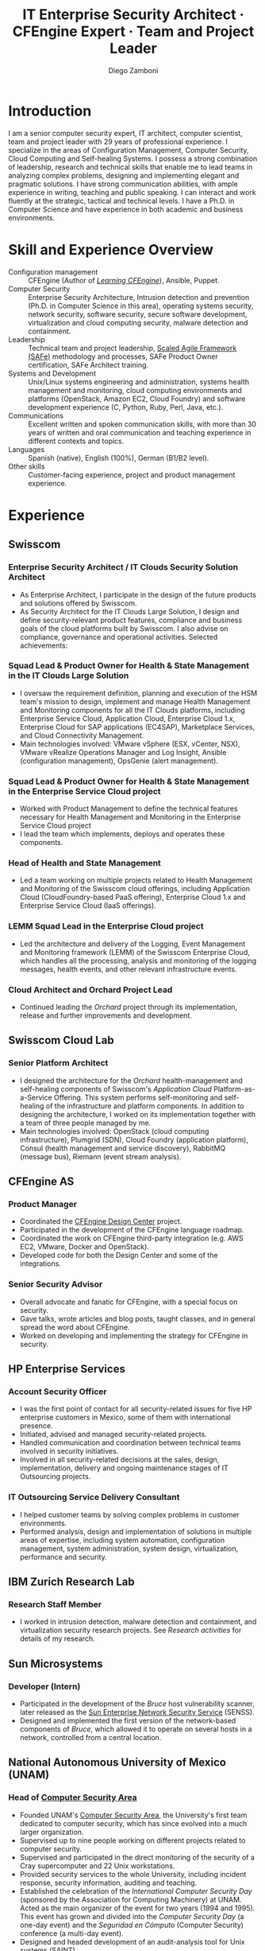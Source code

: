 #+begin cv_config  AwesomeCV and LaTeX configuration section

# AwesomeCV configuration options
# #+photo: ./images/foto_diego.png
#+photostyle: right,noedge
#+cvcolor: awesome-orange
#+cvfooter_left: \today
#+cvfooter_middle: %a~~~·~~~Curriculum Vit\ae
#+cvfooter_right: \thepage

# These options are useful for HTML or ASCII export, and harmless for
# AwesomeCV, so I leave them on all the time
#+options: num:1
#+options: prop:("FROM" "TO" "LOCATION" "EMPLOYER" "SCHOOL" "ORGANIZATION" "DATE" "POSITION" "LABEL")
#+options: toc:nil

# LaTeX options

#+latex_class_options: [12pt,a4paper]

# Macro for bibliographical citations
#+macro: cvcite \cite{$1}

# Commands for including the Publications list using biblatex
# defernumbers=true makes the "Publications" section label the entries
# consecutively, instead of in some semi-random order determined by LaTeX.
#+latex_header: \usepackage[defernumbers=true,style=numeric,sorting=ydnt]{biblatex}
#+latex_header: \addbibresource{zamboni-pubs.bib}
#+latex_header: \addbibresource{zamboni-patents.bib}
#+latex_header: \defbibheading{cvbibsection}[\bibname]{\cvsubsection{#1}}

# Some font and separator redefinitions for the AwesomeCV class
#+latex_header: \renewcommand{\acvHeaderSocialSep}{\quad\cdotp\quad}
#+latex_header: \renewcommand{\acvHeaderIconSep}{~}
#+latex_header: \renewcommand*{\bodyfontlight}{\sourcesanspro}
#+latex_header: \renewcommand*{\bibfont}{\paragraphstyle}
#+latex_header: \renewcommand*{\entrylocationstyle}[1]{{\fontsize{10pt}{1em}\bodyfontlight\slshape\color{awesome} #1}}
#+latex_header: \renewcommand*{\subsectionstyle}{\entrytitlestyle}

#+end

#+title: IT Enterprise Security Architect · CFEngine Expert · Team and Project Leader
#+author: Diego Zamboni
#+email: diego@zzamboni.org
#+twitter: zzamboni
#+linkedin: zzamboni
#+github: zzamboni
#+stackoverflow: 5562 zzamboni
#+homepage: zzamboni.org

#+begin_comment --- How to include private information in the CV ---

The "Private info" section contains private information which should not be included in the CV by default. It is kept encrypted automatically thanks to the org-crypt package, whose configuration you can see here: https://github.com/zzamboni/dot-emacs/blob/master/init.org#encryption. The "crypt" tag causes it to be encrypted automatically every time the file is saved, and the "noexport" tag causes it to be omitted when the file gets exported. Its contents, when unencrypted, contains field definitions like this:

,#+mobile: <my mobile number>
,#+address: <my address>
,#+extrainfo: <other private information>

When encrypted, this information is simply ignored. When I want to produce a version of my CV which includes this information, I run ~M-x org-decrypt-entry~, which prompts for my GPG passphrase. Then, *without saving the file*, I run the following export command:

(org-export-to-file 'awesomecv "zamboni-vita-private.tex")

#+end_comment
* Private info :noexport:crypt:
-----BEGIN PGP MESSAGE-----
Comment: GPGTools - http://gpgtools.org

hQEMA6qprSR9RgU9AQgAiQGiKSOuTSMuTUQIU9Xqo4dczmdlInE2Dn3/G2/ADDbd
+ZTgiPa+W8GBMezuTWCXvJLJq+OBai2z/DxazsRjN2q/6QKiLBM0gbWqqQHUCwIP
5585zDInSO4HGoUPgjIqyPnPMuQWcMzhmI9OxuBe5QvLVFdFTk/7bmDcdqK3vccb
qnApDl7akZcBFST7nVh3bW5OkHQ8JtNVPqorP4ZkwYPVKKwgXm815BpxMspT03sz
yEUKkpi93S97Jd/SFZvgrMYFoKQhlZhij4Hgl8DiqIJ20v/CK6mKBIPXjuIoaQgM
K6FZaY0ln8+aw+7KPPnDeHRkuWyCFcDI9XHfXbK0JNKxAThCWMuhTM/1HSP6uFWJ
9dckj2SRWDeIy6upinvEBVFkdkOs6vEg9tzFSI4KvBDR7PmwkCt8WXTE2EWTvx9X
GKHO/iWilFg/d5SeR34TxmFlMRm/8uRa9hVXyHceJAq+9qAWo1cf5PRO6UlQDOw3
Rw6fltyGf36lnki4VHgl5VtcnnRR4x7hkjPGuZ41piOupdNJPdSllIxU+MgsZDei
f/yLKNfJQJz6Y3WA/L6QqNVO
=wzUV
-----END PGP MESSAGE-----

* Table of Contents                                          :TOC_3:noexport:
- [[#introduction][Introduction]]
- [[#skill-and-experience-overview][Skill and Experience Overview]]
- [[#experience][Experience]]
  - [[#swisscom][Swisscom]]
    - [[#enterprise-security-architect--it-clouds-security-solution-architect][Enterprise Security Architect / IT Clouds Security Solution Architect]]
    - [[#squad-lead--product-owner-for-health--state-management-in-the-it-clouds-large-solution][Squad Lead & Product Owner for Health & State Management in the IT Clouds Large Solution]]
    - [[#squad-lead--product-owner-for-health--state-management-in-the-enterprise-service-cloud-project][Squad Lead & Product Owner for Health & State Management in the Enterprise Service Cloud project]]
    - [[#head-of-health-and-state-management][Head of Health and State Management]]
    - [[#lemm-squad-lead-in-the-enterprise-cloud-project][LEMM Squad Lead in the Enterprise Cloud project]]
    - [[#cloud-architect-and-orchard-project-lead][Cloud Architect and Orchard Project Lead]]
  - [[#swisscom-cloud-lab][Swisscom Cloud Lab]]
    - [[#senior-platform-architect][Senior Platform Architect]]
  - [[#cfengine-as][CFEngine AS]]
    - [[#product-manager][Product Manager]]
    - [[#senior-security-advisor][Senior Security Advisor]]
  - [[#hp-enterprise-services][HP Enterprise Services]]
    - [[#account-security-officer][Account Security Officer]]
    - [[#it-outsourcing-service-delivery-consultant][IT Outsourcing Service Delivery Consultant]]
  - [[#ibm-zurich-research-lab][IBM Zurich Research Lab]]
    - [[#research-staff-member][Research Staff Member]]
  - [[#sun-microsystems][Sun Microsystems]]
    - [[#developer-intern][Developer (Intern)]]
  - [[#national-autonomous-university-of-mexico-unam][National Autonomous University of Mexico (UNAM)]]
    - [[#head-of-computer-security-area][Head of Computer Security Area]]
    - [[#system-administrator][System Administrator]]
- [[#education][Education]]
  - [[#phd-in-computer-science][Ph.D. in Computer Science]]
  - [[#ms-in-computer-science][M.S. in Computer Science]]
  - [[#bachelors-degree-in-computer-engineering][Bachelor's degree in Computer Engineering]]
- [[#certifications][Certifications]]
  - [[#certified-information-systems-security-professional-cissp][Certified Information Systems Security Professional (CISSP)]]
  - [[#safereg-4-certified-product-ownerproduct-manager][SAFe\reg 4 Certified Product Owner/Product Manager]]
- [[#system-development-and-management][System Development and Management]]
- [[#software-development-projects][Software Development Projects]]
  - [[#publicly-available-software-projects-see-httpsgithubcomzzamboni][Publicly-available software projects: see https://github.com/zzamboni/]]
  - [[#other-software-projects-not-publicly-available][Other software projects (not publicly available)]]
    - [[#pilatus-ibm][Pilatus (IBM)]]
    - [[#soc-in-a-box-ibm][SOC in a Box (IBM)]]
    - [[#billy-goat-ibm][Billy Goat (IBM)]]
    - [[#embedded-sensors-project-esp][Embedded Sensors Project (ESP)]]
- [[#references][References]]

* Introduction

#+latex: \begin{cvparagraph}
I am a senior computer security expert, IT architect, computer scientist, team and project leader with 29 years of professional experience. I specialize in the areas of Configuration Management, Computer Security, Cloud Computing and Self-healing Systems. I possess a strong combination of leadership, research and technical skills that enable me to lead teams in analyzing complex problems, designing and implementing elegant and pragmatic solutions. I have strong communication abilities, with ample experience in writing, teaching and public speaking. I can interact and work fluently at the strategic, tactical and technical levels. I have a Ph.D. in Computer Science and have experience in both academic and business environments.
#+latex: \end{cvparagraph}

* Skill and Experience Overview
:PROPERTIES:
:CV_ENV:   cvskills
:END:

- Configuration management :: CFEngine (Author of [[https://cf-learn.info/][/Learning CFEngine/]]), Ansible, Puppet.
- Computer Security :: Enterprise Security Architecture, Intrusion detection and prevention (Ph.D. in Computer Science in this area), operating systems security, network security, software security, secure software development, virtualization and cloud computing security, malware detection and containment.
- Leadership :: Technical team and project leadership, [[https://www.scaledagile.com/][Scaled Agile Framework (SAFe)]] methodology and processes, SAFe Product Owner certification, SAFe Architect training.
- Systems and Development :: Unix/Linux systems engineering and administration, systems health management and monitoring, cloud computing environments and platforms (OpenStack, Amazon EC2, Cloud Foundry) and software development experience (C, Python, Ruby, Perl, Java, etc.).
- Communications :: Excellent written and spoken communication skills, with more than 30 years of  written and oral communication and teaching experience in different contexts and topics.
- Languages :: Spanish (native), English (100%), German (B1/B2 level).
- Other skills :: Customer-facing experience, project and product management experience.

* Experience
:PROPERTIES:
:CV_ENV:   cventries
:END:

** Swisscom
:PROPERTIES:
:CV_ENV:   cvemployer
:LOCATION: Switzerland
:FROM: 2015
:END:

*** Enterprise Security Architect / IT Clouds Security Solution Architect
:PROPERTIES:
:CV_ENV:   cvsubentry
:FROM: <2019-04-01>
:END:

- As Enterprise Architect, I participate in the design of the future products and solutions offered by Swisscom.
- As Security Architect for the IT Clouds Large Solution, I design and define security-relevant product features, compliance and business goals of the cloud platforms built by Swisscom. I also advise on compliance, governance and operational activities. Selected achievements:

*** Squad Lead & Product Owner for Health & State Management in the IT Clouds Large Solution
:PROPERTIES:
:CV_ENV:   cvsubentry
:FROM: <2018-04-01>
:TO: <2019-04-01>
:END:

- I oversaw the requirement definition, planning and execution of the HSM team's mission to design, implement and manage Health Management and Monitoring components for all the IT Clouds platforms, including Enterprise Service Cloud, Application Cloud, Enterprise Cloud 1.x, Enterprise Cloud for SAP applications (EC4SAP), Marketplace Services, and Cloud Connectivity Management.
- Main technologies involved: VMware vSphere (ESX, vCenter, NSX), VMware vRealize Operations Manager and Log Insight, Ansible (configuration management), OpsGenie (alert management).

*** Squad Lead & Product Owner for Health & State Management in the Enterprise Service Cloud project
:PROPERTIES:
:CV_ENV:   cvsubentry
:EMPLOYER: Swisscom
:LOCATION: Switzerland
:FROM: <2017-01-01>
:TO: <2018-03-01>
:END:

- Worked with Product Management to define the technical features necessary for Health Management and Monitoring in the Enterprise Service Cloud project
- I lead the team which implements, deploys and operates these components.

*** Head of Health and State Management
:PROPERTIES:
:CV_ENV:   cvsubentry
:EMPLOYER: Swisscom
:LOCATION: Switzerland
:FROM: <2016-03-01>
:TO: <2017-01-01>
:END:

- Led a team working on multiple projects related to Health Management and Monitoring of the Swisscom cloud offerings, including Application Cloud (CloudFoundry-based PaaS offering), Enterprise Cloud 1.x and Enterprise Service Cloud (IaaS offerings).

*** LEMM Squad Lead in the Enterprise Cloud project
:PROPERTIES:
:CV_ENV:   cvsubentry
:EMPLOYER: Swisscom
:LOCATION: Switzerland
:FROM: <2016-06-01>
:TO: <2016-12-31>
:END:

- Led the architecture and delivery of the Logging, Event Management and Monitoring framework (LEMM) of the Swisscom Enterprise Cloud, which handles all the processing, analysis and monitoring of the logging messages, health events, and other relevant infrastructure events.

*** Cloud Architect and Orchard Project Lead
:PROPERTIES:
:CV_ENV:   cvsubentry
:EMPLOYER: Swisscom
:LOCATION: Switzerland
:FROM: <2015-08-01>
:TO: <2016-03-01>
:END:

- Continued leading the /Orchard/ project through its implementation, release and further improvements and development.

** Swisscom Cloud Lab
:PROPERTIES:
:CV_ENV:   cvemployer
:LOCATION: U.S.A. (remote)
:FROM: 2014
:TO: 2015
:END:

*** Senior Platform Architect
:PROPERTIES:
:CV_ENV:   cvsubentry
:FROM: <2014-08-01>
:TO: <2015-07-31>
:END:

- I designed the architecture for the /Orchard/ health-management and self-healing components of Swisscom's /Application Cloud/ Platform-as-a-Service Offering. This system performs self-monitoring and self-healing of the infrastructure and platform components. In addition to designing the architecture, I worked on its implementation together with a team of three people managed by me.
- Main technologies involved: OpenStack (cloud computing infrastructure), Plumgrid (SDN), Cloud Foundry (application platform), Consul (health management and service discovery), RabbitMQ (message bus), Riemann (event stream analysis).

** CFEngine AS
:PROPERTIES:
:CV_ENV:   cvemployer
:LOCATION: Norway/U.S.A. (remote)
:FROM:     2011
:TO:       2014
:END:

*** Product Manager
:PROPERTIES:
:CV_ENV:   cvsubentry
:FROM:     <2013-08-01>
:TO: <2014-06-30>
:END:

- Coordinated the [[http://cfengine.com/cfengine-design-center/][CFEngine Design Center]] project.
- Participated in the development of the CFEngine language roadmap.
- Coordinated the work on CFEngine third-party integration  (e.g. AWS EC2, VMware, Docker and OpenStack).
- Developed code for both the Design Center and some of the integrations.

*** Senior Security Advisor
:PROPERTIES:
:CV_ENV:   cvsubentry
:FROM:     <2011-10-01>
:TO: <2014-06-30>
:END:

- Overall advocate and fanatic for CFEngine, with a special focus on security.
- Gave talks, wrote articles and blog posts, taught classes, and in general spread the word about CFEngine.
- Worked on developing and implementing the strategy for CFEngine in security.

** HP Enterprise Services
:PROPERTIES:
:CV_ENV:   cvemployer
:LOCATION: Mexico
:FROM:     2009
:TO:       2011
:END:

*** Account Security Officer
:PROPERTIES:
:CV_ENV:   cvsubentry
:FROM: <2010-10-01>
:TO: <2011-10-01>
:END:

-  I was the first point of contact for all security-related issues for five HP enterprise customers in Mexico, some of them with international presence.
-  Initiated, advised and managed security-related projects.
-  Handled communication and coordination between technical teams involved in security initiatives.
-  Involved in all security-related decisions at the sales, design, implementation, delivery and ongoing maintenance stages of IT Outsourcing projects.

*** IT Outsourcing Service Delivery Consultant
:PROPERTIES:
:CV_ENV:   cvsubentry
:FROM: <2009-11-01>
:TO: <2010-10-01>
:END:

- I helped customer teams by solving complex problems in customer environments.
- Performed analysis, design and implementation of solutions in multiple areas of expertise, including system automation, configuration management, system administration, system design, virtualization, performance and security.

** IBM Zurich Research Lab
:PROPERTIES:
:CV_ENV:   cvemployer
:LOCATION: Switzerland
:FROM:     2001
:TO:       2009
:END:

*** Research Staff Member
:PROPERTIES:
:CV_ENV:   cvsubentry
:FROM:     <2001-10-01>
:TO:       <2009-10-01>
:END:

- I worked in intrusion detection, malware detection and containment, and virtualization security research projects. See /Research activities/ for details of my research.

** Sun Microsystems
:PROPERTIES:
:CV_ENV:   cvemployer
:LOCATION: U.S.A.
:FROM:     1997
:TO:       1997
:END:

*** Developer (Intern)
:PROPERTIES:
:CV_ENV:   cvsubentry
:FROM:     <1997-05-01>
:TO:       <1997-08-01>
:END:

- Participated in the development of the /Bruce/ host vulnerability scanner, later released as the [[http://www.usenix.org/publications/login/1999-11/features/senss.html][Sun Enterprise Network Security Service]] (SENSS).
- Designed and implemented the first version of the network-based components of /Bruce/, which allowed it to operate on several hosts in a network, controlled from a central location.

** National Autonomous University of Mexico (UNAM)
:PROPERTIES:
:CV_ENV:   cvemployer
:LOCATION: Mexico
:FROM:     1991
:TO:       1996
:END:

*** Head of [[http://www.seguridad.unam.mx/][Computer Security Area]]
:PROPERTIES:
:CV_ENV:   cvsubentry
:FROM:     <1995-08-01>
:TO:       <1996-08-01>
:END:

- Founded UNAM's [[http://www.seguridad.unam.mx/][Computer Security Area]], the University's first team dedicated to computer security, which has since evolved into a much larger organization.
- Supervised up to nine people working on different projects related to computer security.
- Supervised and participated in the direct monitoring of the security of a Cray supercomputer and 22 Unix workstations.
- Provided security services to the whole University, including incident response, security information, auditing and teaching.
- Established the celebration of the /International Computer Security Day/ (sponsored by the Association for Computing Machinery) at UNAM.  Acted as the main organizer of the event for two years (1994 and 1995). This event has grown and divided into the /Computer Security Day/ (a one-day event) and the /Seguridad en Cómputo/ (Computer Security) conference (a multi-day event).
- Designed and headed development of an audit-analysis tool for Unix systems (SAINT).

*** System Administrator
:PROPERTIES:
:CV_ENV:   cvsubentry
:FROM:     <1991-11-01>
:TO:       <1995-08-01>
:END:

- Part of the system administration team at the University's Supercomputing Center, managing UNAM's [[http://www.historiadelcomputo.unam.mx/files/fotos/Cray/cray.html][Cray Y-MP Supercomputer]] (the first supercomputer in Latin America) and related systems.
- Managed the Network Queuing Subsystem (NQS).
- Collaborated in other aspects of the supercomputer administration, including user administration, operating system installation, resource management, and policy making and implementation.
- Directly managed three Unix workstations, provided support for 19 more.
- Monitored the security of the Cray supercomputer and related workstations.

* Education
:PROPERTIES:
:CV_ENV:   cventries
:END:

** Ph.D. in Computer Science
:PROPERTIES:
:CV_ENV:   cvschool
:LOCATION: West Lafayette, IN, U.S.A.
:SCHOOL: Purdue University
:FROM: <1996-08-01>
:TO: <2001-08-01>
:END:

- Thesis title: [[https://zzamboni.org/files/theses/zamboni-phd-thesis.pdf][/Using Internal Sensors for Computer Intrusion Detection/]].
- Advisor: [[http://spaf.cerias.purdue.edu/][Eugene H. Spafford]].

** M.S. in Computer Science
:PROPERTIES:
:CV_ENV:   cvschool
:LOCATION: West Lafayette, IN, U.S.A.
:SCHOOL: Purdue University
:FROM: <1996-08-01>
:TO: <1998-05-01>
:END:

- Advisor: [[http://spaf.cerias.purdue.edu/][Eugene H. Spafford]].

** Bachelor's degree in Computer Engineering
:PROPERTIES:
:CV_ENV:   cvschool
:LOCATION: Mexico City, Mexico
:SCHOOL: National Autonomous University of Mexico (UNAM)
:FROM: <1989-08-01>
:TO: <1995-07-01>
:END:

- Thesis title: [[https://zzamboni.org/files/theses/zamboni-bachelors-thesis.pdf][UNAM/Cray Project for Security in the Unix Operating System]] (in Spanish, original title: /Proyecto UNAM/Cray de Seguridad en el Sistema Operativo Unix/).

* Certifications
:PROPERTIES:
:CV_ENV:   cventries
:END:

** [[https://www.youracclaim.com/badges/98814af3-575b-4350-9667-70eddfea1da4/public_url][Certified Information Systems Security Professional (CISSP)]]
:PROPERTIES:
:CV_ENV:   cvschool
:ORGANIZATION: (ISC)², the International Information System Security Certification Consortium
:LOCATION: April 2019
:RIGHT_IMG: ./images/certified-information-systems-security-professional-cissp-large.png
:END:

#+begin_cvitems
The vendor-neutral CISSP credential confirms technical knowledge and experience to design, engineer, implement, and manage the overall security posture of an organization. Required by the world’s most security-conscious organizations, CISSP is the gold-standard information security certification that assures information security leaders possess the breadth and depth of knowledge to establish holistic security programs that protect against threats in an increasingly complex cyber world.
#+end_cvitems

** [[https://www.youracclaim.com/badges/e6bf0ca2-f1c4-4af6-bf63-09f4b8cdbd02/public_url][SAFe\reg 4 Certified Product Owner/Product Manager]]
:PROPERTIES:
:CV_ENV:   cvschool
:ORGANIZATION: Scaled Agile Inc.
:LOCATION: July 2017
:RIGHT_IMG: ./images/certified-safe-4-product-owner-product-manager-large.png
:END:

#+begin_cvitems
A SAFe\reg 4 Certified Product Owner/Product Manager is a SAFe professional who works with customers and development organizations to identify and write requirements. Key areas of competency include identifying customer needs, writing epics, capabilities, features, stories, and prioritizing work in order to effectively deliver value to the enterprise.
#+end_cvitems

* System Development and Management
:PROPERTIES:
:CV_ENV:   cvskills
:END:

- Programming languages :: C, Perl, Java, AWK, Unix shells (Elvish shell, Bourne shell, C shell, Korn shell), Python, PHP, Ruby, Objective~C, Cocoa (MacOS X), Go, Clojure.
- Development environments :: Unix/Linux, OpenStack, Cloud Foundry, Amazon EC2, Mac OS X.
- Unix system administration :: Linux (experience with multiple distributions including RedHat, Ubuntu, Debian, Gentoo, and others), OpenBSD, FreeBSD, MacOS X, MacOS X Server, Solaris.
- Configuration management :: CFEngine 3, Puppet, Chef, Ansible.
- Virtualization, containers and cloud :: VMWare (ESX, vSphere), OpenStack, Amazon EC2, Docker, Cloud Foundry.
- Health Management and Monitoring :: VMware vRealize Operations Manager, vRealize Log Insight, Nagios, Icinga.
- Other :: REST APIs, Riemann (event stream processing), XML and related technologies, network programming, database programming (SQL), kernel programming (OpenBSD and Linux), HTML.

* Software Development Projects

** Publicly-available software projects: see [[https://github.com/zzamboni/][https://github.com/zzamboni/]]

** Other software projects (not publicly available)

*** Pilatus (IBM)
:PROPERTIES:
:CV_ENV:   cvsubentry
:FROM: 2005
:TO: 2007
:END:

A system installer that allows arbitrary system installation and configurations, allowing for both proprietary and open source components to be installed in an automated fashion. Open source components can be downloaded directly from their original source to avoid distributing them.

*** SOC in a Box (IBM)
:PROPERTIES:
:CV_ENV:   cvsubentry
:FROM: 2005
:TO: 2007
:END:

A specialized Linux distribution containing multiple security services for integrated security monitoring in small and medium networks. Implementation includes also backend infrastructure components for system installation, configuration and upgrade; and data centralization, analysis and reporting.

*** Billy Goat (IBM)
:PROPERTIES:
:CV_ENV:   cvsubentry
:FROM: 2002
:TO: 2007
:END:

A specialized Linux distribution containing multiple sensors for detection of large-scale automated attacks. Implementation includes also backend infrastructure components for system configuration and upgrade, data centralization, analysis and reporting.

*** Embedded Sensors Project (ESP)
:PROPERTIES:
:CV_ENV:   cvsubentry
:FROM: 1999
:TO: 2001
:END:

A system of sensors for intrusion detection developed in OpenBSD through code instrumentation. Developed as part of my Ph.D. thesis work. Programming done mostly in C.

* References

#+latex: \begin{cvparagraph}
Available by request.
#+latex: \end{cvparagraph}

* Local Variables :ARCHIVE:noexport:
# Local Variables:
# eval: (add-hook 'after-save-hook (lambda () (org-export-to-file 'awesomecv "zamboni-vita.tex")) :append :local)
# End:
